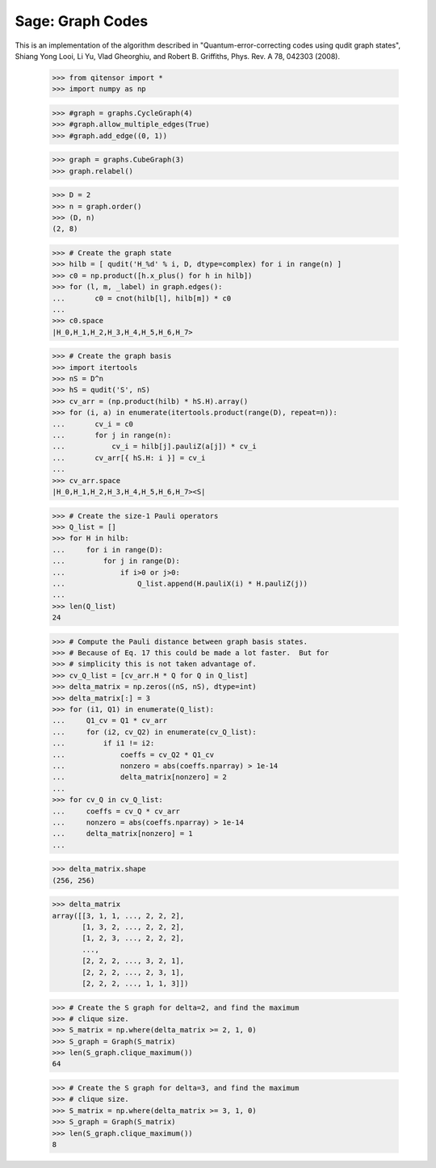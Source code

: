 Sage: Graph Codes
=================

This is an implementation of the algorithm described in
"Quantum-error-correcting codes using qudit graph states",
Shiang Yong Looi, Li Yu, Vlad Gheorghiu, and Robert B. Griffiths,
Phys. Rev. A 78, 042303 (2008).

    >>> from qitensor import *
    >>> import numpy as np

    >>> #graph = graphs.CycleGraph(4)
    >>> #graph.allow_multiple_edges(True)
    >>> #graph.add_edge((0, 1))

    >>> graph = graphs.CubeGraph(3)
    >>> graph.relabel()

    >>> D = 2
    >>> n = graph.order()
    >>> (D, n)
    (2, 8)

    >>> # Create the graph state
    >>> hilb = [ qudit('H_%d' % i, D, dtype=complex) for i in range(n) ]
    >>> c0 = np.product([h.x_plus() for h in hilb])
    >>> for (l, m, _label) in graph.edges():
    ...       c0 = cnot(hilb[l], hilb[m]) * c0
    ...
    >>> c0.space
    |H_0,H_1,H_2,H_3,H_4,H_5,H_6,H_7>

    >>> # Create the graph basis
    >>> import itertools
    >>> nS = D^n
    >>> hS = qudit('S', nS)
    >>> cv_arr = (np.product(hilb) * hS.H).array()
    >>> for (i, a) in enumerate(itertools.product(range(D), repeat=n)):
    ...       cv_i = c0
    ...       for j in range(n):
    ...           cv_i = hilb[j].pauliZ(a[j]) * cv_i
    ...       cv_arr[{ hS.H: i }] = cv_i
    ...
    >>> cv_arr.space
    |H_0,H_1,H_2,H_3,H_4,H_5,H_6,H_7><S|

    >>> # Create the size-1 Pauli operators
    >>> Q_list = []
    >>> for H in hilb:
    ...     for i in range(D):
    ...         for j in range(D):
    ...             if i>0 or j>0:
    ...                 Q_list.append(H.pauliX(i) * H.pauliZ(j))
    ...
    >>> len(Q_list)
    24

    >>> # Compute the Pauli distance between graph basis states.
    >>> # Because of Eq. 17 this could be made a lot faster.  But for
    >>> # simplicity this is not taken advantage of.
    >>> cv_Q_list = [cv_arr.H * Q for Q in Q_list]
    >>> delta_matrix = np.zeros((nS, nS), dtype=int)
    >>> delta_matrix[:] = 3
    >>> for (i1, Q1) in enumerate(Q_list):
    ...     Q1_cv = Q1 * cv_arr
    ...     for (i2, cv_Q2) in enumerate(cv_Q_list):
    ...         if i1 != i2:
    ...             coeffs = cv_Q2 * Q1_cv
    ...             nonzero = abs(coeffs.nparray) > 1e-14
    ...             delta_matrix[nonzero] = 2
    ...
    >>> for cv_Q in cv_Q_list:
    ...     coeffs = cv_Q * cv_arr
    ...     nonzero = abs(coeffs.nparray) > 1e-14
    ...     delta_matrix[nonzero] = 1
    ...

    >>> delta_matrix.shape
    (256, 256)

    >>> delta_matrix
    array([[3, 1, 1, ..., 2, 2, 2],
           [1, 3, 2, ..., 2, 2, 2],
           [1, 2, 3, ..., 2, 2, 2],
           ..., 
           [2, 2, 2, ..., 3, 2, 1],
           [2, 2, 2, ..., 2, 3, 1],
           [2, 2, 2, ..., 1, 1, 3]])

    >>> # Create the S graph for delta=2, and find the maximum
    >>> # clique size.
    >>> S_matrix = np.where(delta_matrix >= 2, 1, 0)
    >>> S_graph = Graph(S_matrix)
    >>> len(S_graph.clique_maximum())
    64

    >>> # Create the S graph for delta=3, and find the maximum
    >>> # clique size.
    >>> S_matrix = np.where(delta_matrix >= 3, 1, 0)
    >>> S_graph = Graph(S_matrix)
    >>> len(S_graph.clique_maximum())
    8
